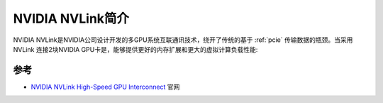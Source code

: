 .. _intro_nvlink:

======================
NVIDIA NVLink简介
======================

NVIDIA NVLink是NVIDIA公司设计开发的多GPU系统互联通讯技术，绕开了传统的基于 :ref:`pcie` 传输数据的瓶颈。当采用 NVLink 连接2块NVIDIA GPU卡是，能够提供更好的内存扩展和更大的虚拟计算负载性能:

.. figure:: ../../../../_static/machine_learning/hardware/nvidia_gpu/nvlink/nvidia_nvlink_animation.gif



参考
=======

- `NVIDIA NVLink High-Speed GPU Interconnect <https://www.nvidia.com/en-sg/design-visualization/nvlink-bridges/>`_ 官网
